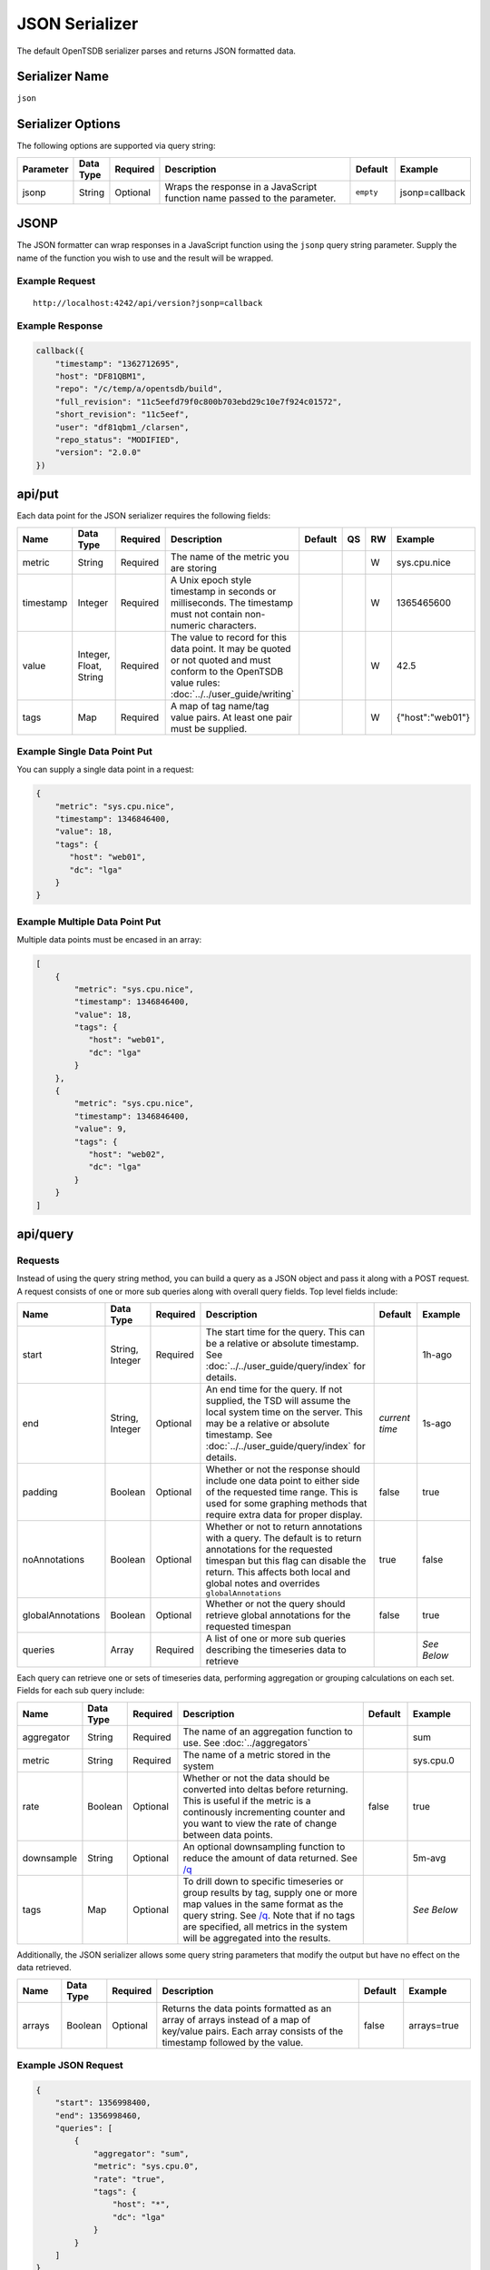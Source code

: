 JSON Serializer
===============

The default OpenTSDB serializer parses and returns JSON formatted data.

Serializer Name
---------------

``json``

Serializer Options
------------------

The following options are supported via query string:

.. csv-table::
   :header: "Parameter", "Data Type", "Required", "Description", "Default", "Example"
   :widths: 10, 5, 5, 55, 10, 15
   
   "jsonp", "String", "Optional", "Wraps the response in a JavaScript function name passed to the parameter.", "``empty``", "jsonp=callback"
   
JSONP
-----

The JSON formatter can wrap responses in a JavaScript function using the ``jsonp`` query string parameter. Supply the name of the function you wish to use and the result will be wrapped.

Example Request
^^^^^^^^^^^^^^^
::

  http://localhost:4242/api/version?jsonp=callback

Example Response
^^^^^^^^^^^^^^^^
.. code-block :: javascript

  callback({
      "timestamp": "1362712695",
      "host": "DF81QBM1",
      "repo": "/c/temp/a/opentsdb/build",
      "full_revision": "11c5eefd79f0c800b703ebd29c10e7f924c01572",
      "short_revision": "11c5eef",
      "user": "df81qbm1_/clarsen",
      "repo_status": "MODIFIED",
      "version": "2.0.0"
  })
  
api/put
-------

Each data point for the JSON serializer requires the following fields:

.. csv-table::
   :header: "Name", "Data Type", "Required", "Description", "Default", "QS", "RW", "Example"
   :widths: 10, 5, 5, 45, 10, 5, 5, 15
   
   "metric", "String", "Required", "The name of the metric you are storing", "", "", "W", "sys.cpu.nice"
   "timestamp", "Integer", "Required", "A Unix epoch style timestamp in seconds or milliseconds. The timestamp must not contain non-numeric characters.", "", "", "W", "1365465600"
   "value", "Integer, Float, String", "Required", "The value to record for this data point. It may be quoted or not quoted and must conform to the OpenTSDB value rules: :doc:`../../user_guide/writing`", "", "", "W", "42.5"
   "tags", "Map", "Required", "A map of tag name/tag value pairs. At least one pair must be supplied.", "", "", "W", "{""host"":""web01""}"
   
Example Single Data Point Put
^^^^^^^^^^^^^^^^^^^^^^^^^^^^^

You can supply a single data point in a request:

.. code-block :: javascript

  {
      "metric": "sys.cpu.nice",
      "timestamp": 1346846400,
      "value": 18,
      "tags": {
         "host": "web01",
         "dc": "lga"
      }
  }
  
Example Multiple Data Point Put
^^^^^^^^^^^^^^^^^^^^^^^^^^^^^^^

Multiple data points must be encased in an array:

.. code-block :: javascript

  [
      {
          "metric": "sys.cpu.nice",
          "timestamp": 1346846400,
          "value": 18,
          "tags": {
             "host": "web01",
             "dc": "lga"
          }
      },
      {
          "metric": "sys.cpu.nice",
          "timestamp": 1346846400,
          "value": 9,
          "tags": {
             "host": "web02",
             "dc": "lga"
          }
      }
  ]
  
api/query
---------

Requests
^^^^^^^^

Instead of using the query string method, you can build a query as a JSON object and pass it along with a POST request. A request consists of one or more sub queries along with overall query fields. Top level fields include:

.. csv-table::
  :header: "Name", "Data Type", "Required", "Description", "Default", "Example"
  :widths: 10, 10, 5, 50, 10, 15
   
  "start", "String, Integer", "Required", "The start time for the query. This can be a relative or absolute timestamp. See :doc:`../../user_guide/query/index` for details.", "", "1h-ago"
  "end", "String, Integer", "Optional", "An end time for the query. If not supplied, the TSD will assume the local system time on the server. This may be a relative or absolute timestamp. See :doc:`../../user_guide/query/index` for details.", "*current time*", "1s-ago"
  "padding", "Boolean", "Optional", "Whether or not the response should include one data point to either side of the requested time range. This is used for some graphing methods that require extra data for proper display.", "false", "true"
  "noAnnotations", "Boolean", "Optional", "Whether or not to return annotations with a query. The default is to return annotations for the requested timespan but this flag can disable the return. This affects both local and global notes and overrides ``globalAnnotations``", "true", "false"
  "globalAnnotations", "Boolean", "Optional", "Whether or not the query should retrieve global annotations for the requested timespan", "false", "true"
  "queries", "Array", "Required", "A list of one or more sub queries describing the timeseries data to retrieve", "", "*See Below*"
   
Each query can retrieve one or sets of timeseries data, performing aggregation or grouping calculations on each set. Fields for each sub query include:

.. csv-table::
  :header: "Name", "Data Type", "Required", "Description", "Default", "Example"
  :widths: 10, 10, 5, 50, 10, 15
  
  "aggregator", "String", "Required", "The name of an aggregation function to use. See :doc:`../aggregators`", "", "sum"
  "metric", "String", "Required", "The name of a metric stored in the system", "", "sys.cpu.0"
  "rate", "Boolean", "Optional", "Whether or not the data should be converted into deltas before returning. This is useful if the metric is a continously incrementing counter and you want to view the rate of change between data points.", "false", "true"
  "downsample", "String", "Optional", "An optional downsampling function to reduce the amount of data returned. See `/q <http://opentsdb.net/http-api.html#/q>`_", "", "5m-avg"
  "tags", "Map", "Optional", "To drill down to specific timeseries or group results by tag, supply one or more map values in the same format as the query string. See `/q <http://opentsdb.net/http-api.html#/q>`_. Note that if no tags are specified, all metrics in the system will be aggregated into the results.", "", "*See Below*"

Additionally, the JSON serializer allows some query string parameters that modify the output but have no effect on the data retrieved.

.. csv-table::
  :header: "Name", "Data Type", "Required", "Description", "Default", "Example"
  :widths: 10, 10, 5, 50, 10, 15
  
  "arrays", "Boolean", "Optional", "Returns the data points formatted as an array of arrays instead of a map of key/value pairs. Each array consists of the timestamp followed by the value.", "false", "arrays=true"

Example JSON Request
^^^^^^^^^^^^^^^^^^^^

.. code-block :: javascript

  {
      "start": 1356998400,
      "end": 1356998460,
      "queries": [
          {
              "aggregator": "sum",
              "metric": "sys.cpu.0",
              "rate": "true",
              "tags": {
                  "host": "*",
                  "dc": "lga"
              }
          }
      ]
  }
  
Response
^^^^^^^^

Query responses are arrays of result sets, with one result set per timeseries or aggregated set. If none of the queries returned data, the response will be an empty array, e.g. ``[]``. Fields returned in the response include:

.. csv-table::
  :header: "Name", "Data Type", "Description", "Example"
  :widths: 10, 10, 60, 20
  
  "metric", "String", "Name of the metric retreived", "sys.cpu.0"
  "tags", "Map", "A list of tags only returned when the results are for a single timeseries. If results are aggregated, this value may be null or an empty map", """tags"":{""host"":""web01""}"
  "aggregatedTags", "Array", "If more than one timeseries were included in the result set, i.e. they were aggregated, this will display a list of tag names that were found in common across all time series.", """aggregatedTags"":[""host""]"
  "dps", "Map, Array", "Retrieved data points after being processed by the aggregators. Each data point consists of a timestamp and a value, the format determined by query string parameters.", "*See Below*"
  "annotations", "Array", "If the query retrieved annotations for timeseries over the requested timespan, they will be returned in this group. Annotations for every timeseries will be merged into one set and sorted by ``start_time``. Aggregator functions do not affect annotations, all annotations will be returned for the span.", "*See Below*"
  "globalAnnotations", "Array", "If requested by the user, the query will scan for global annotations during the timespan and the results returned in this group", "*See Below*"
  
Example Aggregated Default Response
^^^^^^^^^^^^^^^^^^^^^^^^^^^^^^^^^^^
.. code-block:: javascript

  [
      {
          "metric": "tsd.hbase.puts",
          "tags": {},
          "aggregatedTags": [
              "host"
          ],
          "annotations": [
              {
                  "tsuid": "00001C0000FB0000FB",
                  "description": "Testing Annotations",
                  "notes": "These would be details about the event, the description is just a summary",
                  "custom": {
                      "owner": "jdoe",
                      "dept": "ops"
                  },
                  "endTime": 0,
                  "startTime": 1365966062
              }
          ],
          "globalAnnotations": [
              {
                  "description": "Notice",
                  "notes": "DAL was down during this period",
                  "custom": null,
                  "endTime": 1365966164,
                  "startTime": 1365966064
              }
          ],
          "dps": {
              "1365966001": 25595461080,
              "1365966061": 25595542522,
              "1365966062": 25595543979,
  ...
              "1365973801": 25717417859
          }
      }
  ]

Example Aggregated Array Response
^^^^^^^^^^^^^^^^^^^^^^^^^^^^^^^^^
.. code-block:: javascript

  [
      {
          "metric": "tsd.hbase.puts",
          "tags": {},
          "aggregatedTags": [
              "host"
          ],
          "dps": [
              [
                  1365966001,
                  25595461080
              ],
              [
                  1365966061,
                  25595542522
              ],
  ...
              [
                  1365974221,
                  25722266376
              ]
          ]
      }
  ]
  
Example Multi-Set Response
^^^^^^^^^^^^^^^^^^^^^^^^^^

For the following example, two TSDs were running and the query was: ``http://localhost:4242/api/query?start=1h-ago&m=sum:tsd.hbase.puts{host=*}``

.. code-block:: javascript

  [
      {
          "metric": "tsd.hbase.puts",
          "tags": {
              "host": "tsdb-1.mysite.com"
          },
          "aggregatedTags": [],
          "dps": {
              "1365966001": 3758788892,
              "1365966061": 3758804070,
  ...
              "1365974281": 3778141673
          }
      },
      {
          "metric": "tsd.hbase.puts",
          "tags": {
              "host": "tsdb-2.mysite.com"
          },
          "aggregatedTags": [],
          "dps": {
              "1365966001": 3902179270,
              "1365966062": 3902197769,
  ...
              "1365974281": 3922266478
          }
      }
  ]

